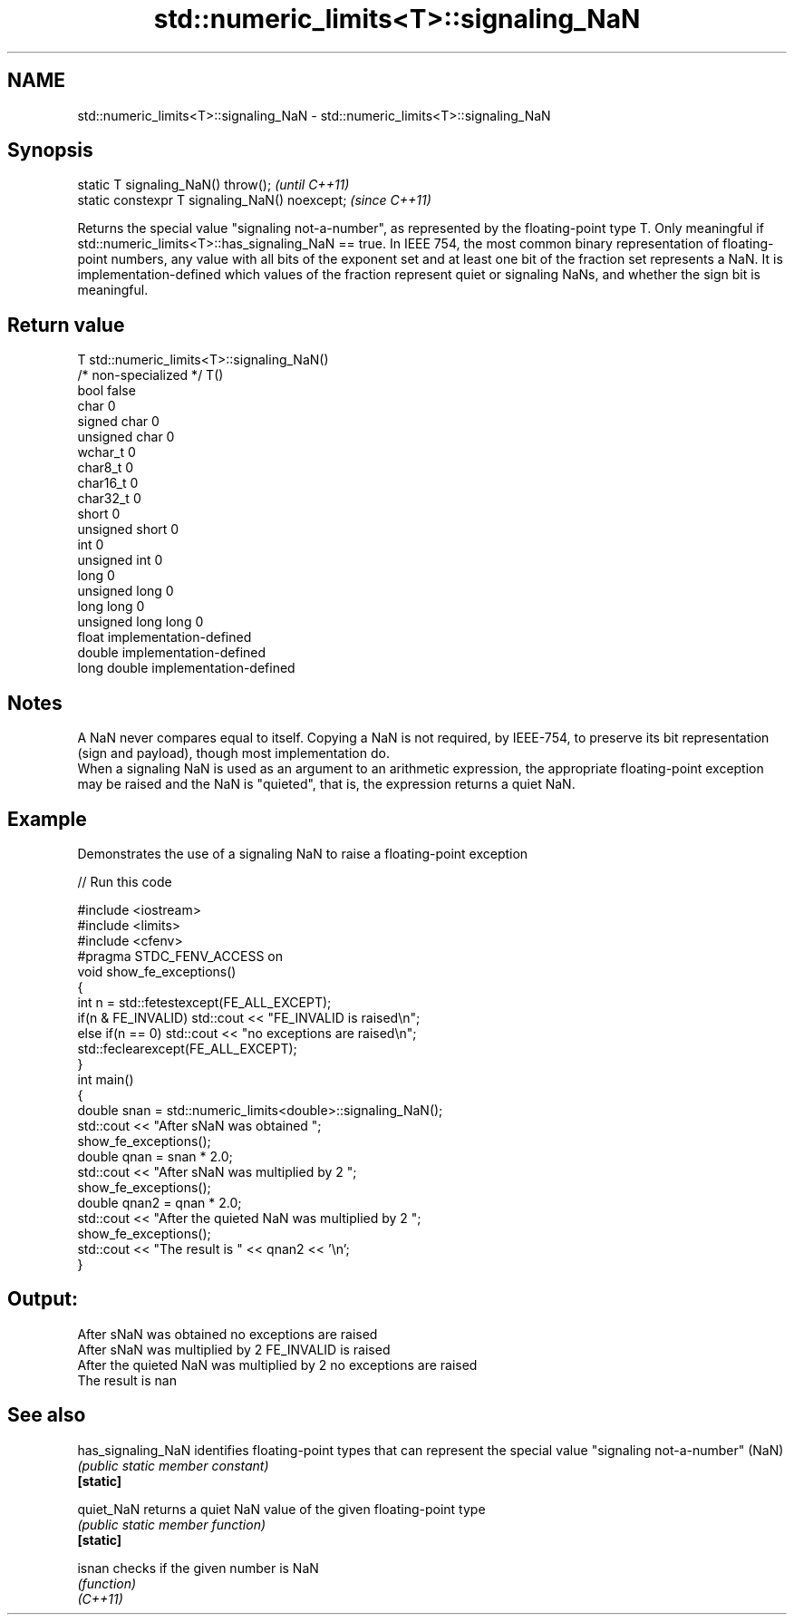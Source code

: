 .TH std::numeric_limits<T>::signaling_NaN 3 "2020.03.24" "http://cppreference.com" "C++ Standard Libary"
.SH NAME
std::numeric_limits<T>::signaling_NaN \- std::numeric_limits<T>::signaling_NaN

.SH Synopsis

  static T signaling_NaN() throw();             \fI(until C++11)\fP
  static constexpr T signaling_NaN() noexcept;  \fI(since C++11)\fP

  Returns the special value "signaling not-a-number", as represented by the floating-point type T. Only meaningful if std::numeric_limits<T>::has_signaling_NaN == true. In IEEE 754, the most common binary representation of floating-point numbers, any value with all bits of the exponent set and at least one bit of the fraction set represents a NaN. It is implementation-defined which values of the fraction represent quiet or signaling NaNs, and whether the sign bit is meaningful.

.SH Return value


  T                     std::numeric_limits<T>::signaling_NaN()
  /* non-specialized */ T()
  bool                  false
  char                  0
  signed char           0
  unsigned char         0
  wchar_t               0
  char8_t               0
  char16_t              0
  char32_t              0
  short                 0
  unsigned short        0
  int                   0
  unsigned int          0
  long                  0
  unsigned long         0
  long long             0
  unsigned long long    0
  float                 implementation-defined
  double                implementation-defined
  long double           implementation-defined


.SH Notes

  A NaN never compares equal to itself. Copying a NaN is not required, by IEEE-754, to preserve its bit representation (sign and payload), though most implementation do.
  When a signaling NaN is used as an argument to an arithmetic expression, the appropriate floating-point exception may be raised and the NaN is "quieted", that is, the expression returns a quiet NaN.

.SH Example

  Demonstrates the use of a signaling NaN to raise a floating-point exception
  
// Run this code

    #include <iostream>
    #include <limits>
    #include <cfenv>
    #pragma STDC_FENV_ACCESS on
    void show_fe_exceptions()
    {
        int n = std::fetestexcept(FE_ALL_EXCEPT);
        if(n & FE_INVALID) std::cout << "FE_INVALID is raised\\n";
        else if(n == 0)    std::cout << "no exceptions are raised\\n";
        std::feclearexcept(FE_ALL_EXCEPT);
    }
    int main()
    {
        double snan = std::numeric_limits<double>::signaling_NaN();
        std::cout << "After sNaN was obtained ";
        show_fe_exceptions();
        double qnan = snan * 2.0;
        std::cout << "After sNaN was multiplied by 2 ";
        show_fe_exceptions();
        double qnan2 = qnan * 2.0;
        std::cout << "After the quieted NaN was multiplied by 2 ";
        show_fe_exceptions();
        std::cout << "The result is " << qnan2 << '\\n';
    }

.SH Output:

    After sNaN was obtained no exceptions are raised
    After sNaN was multiplied by 2 FE_INVALID is raised
    After the quieted NaN was multiplied by 2 no exceptions are raised
    The result is nan


.SH See also



  has_signaling_NaN identifies floating-point types that can represent the special value "signaling not-a-number" (NaN)
                    \fI(public static member constant)\fP
  \fB[static]\fP

  quiet_NaN         returns a quiet NaN value of the given floating-point type
                    \fI(public static member function)\fP
  \fB[static]\fP

  isnan             checks if the given number is NaN
                    \fI(function)\fP
  \fI(C++11)\fP




